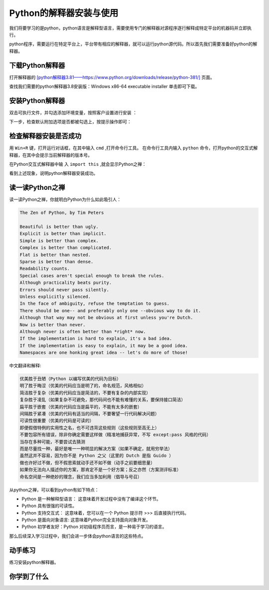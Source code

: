 ========================
Python的解释器安装与使用
========================

我们将要学习的是python，python语言是解释型语言，需要使用专门的解释器对源程序逐行解释成特定平台的机器码并立即执行。

python程序，需要运行在特定平台上，平台带有相应的解释器，就可以运行python源代码。所以首先我们需要准备好python的解释器。


-----------------------------
下载Python解释器
-----------------------------

打开解释器的  `[python解释器3.81——https://www.python.org/downloads/release/python-381/] <https://www.python.org/downloads/release/python-381/>`_ 页面。

.. image:: ../_static/c01/c01p02_i01_pythondownload.png

查找我们需要的python解释器3.8安装版：Windows x86-64 executable installer 单击即可下载。

-------------------------------
安装Python解释器
-------------------------------

双击可执行文件，并勾选添加环境变量，按照客户设置进行安装  ：

.. image:: ../_static/c01/c01p02_i02_installpython.png

下一步，检查默认附加选项是否都被勾选上，按提示操作即可：

.. image:: ../_static/c01/c01p02_i03_installpython2.png

-------------------------
检查解释器安装是否成功
-------------------------

用 ``Win+R`` 键，打开运行对话框，在其中输入 ``cmd`` ,打开命令行工具。
在命令行工具内输入 ``python`` 命令，打开python的交互式解释器，在其中会提示当前解释器的版本号。

在Python交互式解释器中输 入 ``import this`` ,就会显示Python之禅：

.. image:: ../_static/c01/c01p02_i04_zen.png

看到上述现象，说明python解释器安装成功。


---------------------
读一读Python之禅
---------------------

读一读Python之禅，你就明白Python为什么如此吸引人：

.. code-block:: console

   The Zen of Python, by Tim Peters
   
   Beautiful is better than ugly.
   Explicit is better than implicit.
   Simple is better than complex.
   Complex is better than complicated.
   Flat is better than nested.
   Sparse is better than dense.
   Readability counts.
   Special cases aren't special enough to break the rules.
   Although practicality beats purity.
   Errors should never pass silently.
   Unless explicitly silenced.
   In the face of ambiguity, refuse the temptation to guess.
   There should be one-- and preferably only one --obvious way to do it.
   Although that way may not be obvious at first unless you're Dutch.
   Now is better than never.
   Although never is often better than *right* now.
   If the implementation is hard to explain, it's a bad idea.
   If the implementation is easy to explain, it may be a good idea.
   Namespaces are one honking great idea -- let's do more of those!

中文翻译和解释:

.. code-block:: console
   
   优美胜于丑陋（Python 以编写优美的代码为目标）
   明了胜于晦涩（优美的代码应当是明了的，命名规范，风格相似）
   简洁胜于复杂（优美的代码应当是简洁的，不要有复杂的内部实现）
   复杂胜于凌乱（如果复杂不可避免，那代码间也不能有难懂的关系，要保持接口简洁）
   扁平胜于嵌套（优美的代码应当是扁平的，不能有太多的嵌套）
   间隔胜于紧凑（优美的代码有适当的间隔，不要奢望一行代码解决问题）
   可读性很重要（优美的代码是可读的）
   即便假借特例的实用性之名，也不可违背这些规则（这些规则至高无上）
   不要包容所有错误，除非你确定需要这样做（精准地捕获异常，不写 except:pass 风格的代码）
   当存在多种可能，不要尝试去猜测
   而是尽量找一种，最好是唯一一种明显的解决方案（如果不确定，就用穷举法）
   虽然这并不容易，因为你不是 Python 之父（这里的 Dutch 是指 Guido ）
   做也许好过不做，但不假思索就动手还不如不做（动手之前要细思量）
   如果你无法向人描述你的方案，那肯定不是一个好方案；反之亦然（方案测评标准）
   命名空间是一种绝妙的理念，我们应当多加利用（倡导与号召）


从python之禅，可以看到python有如下特点：

- Python 是一种解释型语言： 这意味着开发过程中没有了编译这个环节。
- Python 具有很强的可读性。
- Python 支持交互式： 这意味着，您可以在一个 Python 提示符 >>> 后直接执行代码。
- Python 是面向对象语言: 这意味着Python完全支持面向对象开发。
- Python 初学者友好：Python 对初级程序员而言，是一种易于学习的语言。

那么后续深入学习过程中，我们会进一步体会python语言的这些特点。

---------------
动手练习
---------------

练习安装python解释器。

------------
你学到了什么
------------

.. image:: ../_static/c01/c01p02_i05_end.jpg
